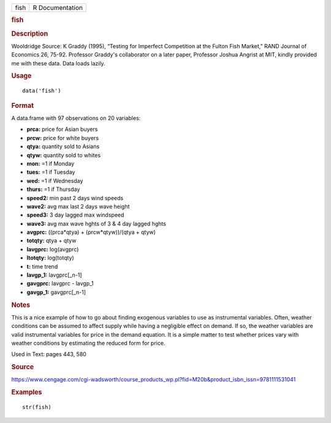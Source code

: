 .. container::

   .. container::

      ==== ===============
      fish R Documentation
      ==== ===============

      .. rubric:: fish
         :name: fish

      .. rubric:: Description
         :name: description

      Wooldridge Source: K Graddy (1995), “Testing for Imperfect
      Competition at the Fulton Fish Market,” RAND Journal of Economics
      26, 75-92. Professor Graddy's collaborator on a later paper,
      Professor Joshua Angrist at MIT, kindly provided me with these
      data. Data loads lazily.

      .. rubric:: Usage
         :name: usage

      ::

         data('fish')

      .. rubric:: Format
         :name: format

      A data.frame with 97 observations on 20 variables:

      -  **prca:** price for Asian buyers

      -  **prcw:** price for white buyers

      -  **qtya:** quantity sold to Asians

      -  **qtyw:** quantity sold to whites

      -  **mon:** =1 if Monday

      -  **tues:** =1 if Tuesday

      -  **wed:** =1 if Wednesday

      -  **thurs:** =1 if Thursday

      -  **speed2:** min past 2 days wind speeds

      -  **wave2:** avg max last 2 days wave height

      -  **speed3:** 3 day lagged max windspeed

      -  **wave3:** avg max wave hghts of 3 & 4 day lagged hghts

      -  **avgprc:** ((prca*qtya) + (prcw*qtyw))/(qtya + qtyw)

      -  **totqty:** qtya + qtyw

      -  **lavgprc:** log(avgprc)

      -  **ltotqty:** log(totqty)

      -  **t:** time trend

      -  **lavgp_1:** lavgprc[_n-1]

      -  **gavgprc:** lavgprc - lavgp_1

      -  **gavgp_1:** gavgprc[_n-1]

      .. rubric:: Notes
         :name: notes

      This is a nice example of how to go about finding exogenous
      variables to use as instrumental variables. Often, weather
      conditions can be assumed to affect supply while having a
      negligible effect on demand. If so, the weather variables are
      valid instrumental variables for price in the demand equation. It
      is a simple matter to test whether prices vary with weather
      conditions by estimating the reduced form for price.

      Used in Text: pages 443, 580

      .. rubric:: Source
         :name: source

      https://www.cengage.com/cgi-wadsworth/course_products_wp.pl?fid=M20b&product_isbn_issn=9781111531041

      .. rubric:: Examples
         :name: examples

      ::

          str(fish)
